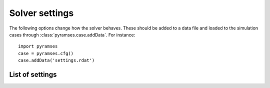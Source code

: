 .. _solver:

Solver settings
===============

The following options change how the solver behaves. These should be added to a data file and loaded to the simulation cases through :class:`pyramses.case.addData`. For instance::

   import pyramses   
   case = pyramses.cfg()
   case.addData('settings.rdat')

List of settings
----------------

.. function:: $LATENCY aver_time_window latency_early_stop ;

   Parameters for latency [AVC2015]_.

   :param aver_time_window: The averaging window that we compute latency on.
   :type aver_time_window: float (seconds)
   :param latency_early_stop: When all the units get latent, should the simulation stop.
   :type latency_early_stop: binary (0/1 for no/yes)

.. function:: $GP_REFRESH_RATE interval ;

   Modifies the interval at which the runtime observables are shown.

   :param interval: Interval value. Default is 1.
   :type interval: float (seconds)

.. function:: $OBS_BUFFER_SIZE size ;

   The internal memory reserved for the observables. Change this to be less than half of your available RAM.

   :param size: Memory value. Default is 8 GB.
   :type size: float (GB)

.. function:: $OMEGA_REF reference ;

   Defines the reference frame for the system.

   :param reference: 'COI' for centre of inertia or 'SYN' for synchronous reference frame. Default is 'COI'.
   :type reference: str

.. function:: $NEWTON_TOLER nettol blocktol1 blocktol2 ;

   Defines the Newton method convergence tolerance.

   :param nettol: Network tolerance. Default 1e-3.
   :type nettol: float
   :param blocktol1: Injector absolute tolerance. Default 5e-4.
   :type blocktol1: float
   :param blocktol2: Injector relative tolerance. Default 5e-4.
   :type blocktol2: float

.. function:: $S_BASE size ;

   Defines the system base power.

   :param size: Nominal base power. Default is 100 MVA.
   :type size: float (MVA)

.. function:: $NB_THREADS num ;

   Defines number of threads for parallelisation.

   :param num: Number of threads. Should be less than the physical cores of your system. Default is 1.
   :type num: int

.. function:: $FIN_DIFFER C1 C2 ;

   Defines numerical differentiation step used for the Jacobian calculations.

   :param C1: constant C1 for numerical evaluation of Jacobian (user-defined blocks). Default 1e-5.
   :type C1: float
   :param C2: constant C2 for numerical evaluation of Jacobian. where change in x = max( C1 |x|, C2). Default 1e-5.
   :type C2: float

.. function:: $SPARSE_SOLVER name ;

   Defines the solver used for the sparse system solution.

   :param name: 'ma41' or 'KLU'. Default is 'KLU'.
   :type name: str

.. function:: $SKIP_CONV bool ;

   Defines if the converged blocks are skipped to accelerate the simulation.

   :param bool: T of F. Default is F.
   :type bool: boolean

.. function:: $FULL_UPDATE bool ;

   Defines if the Jacobian matrices will be updated at every iteration.

   :param bool: T of F. Default is F.
   :type bool: boolean

.. function:: $DISP_PROF bool ;

   Displays the profiling of the execution to identify the computationally intensive parts.

   :param bool: T of F. Default is F.
   :type bool: boolean